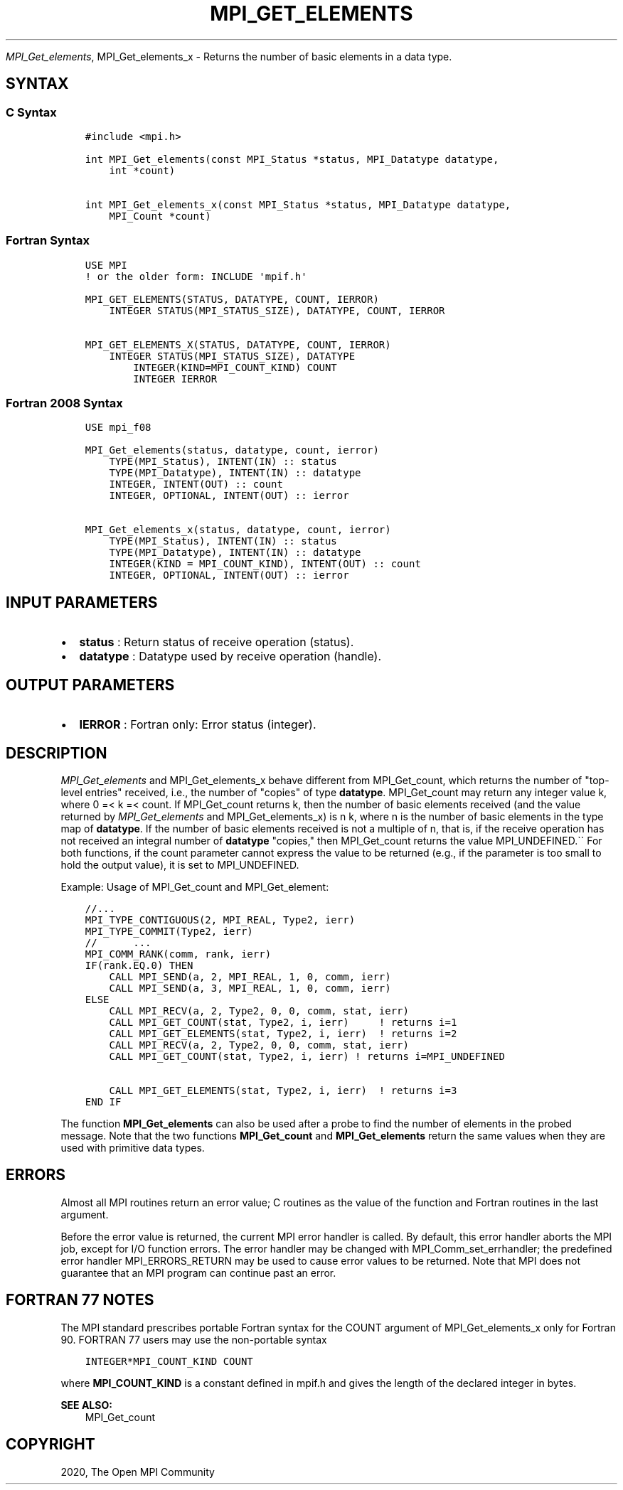 .\" Man page generated from reStructuredText.
.
.TH "MPI_GET_ELEMENTS" "3" "Jan 11, 2022" "" "Open MPI"
.
.nr rst2man-indent-level 0
.
.de1 rstReportMargin
\\$1 \\n[an-margin]
level \\n[rst2man-indent-level]
level margin: \\n[rst2man-indent\\n[rst2man-indent-level]]
-
\\n[rst2man-indent0]
\\n[rst2man-indent1]
\\n[rst2man-indent2]
..
.de1 INDENT
.\" .rstReportMargin pre:
. RS \\$1
. nr rst2man-indent\\n[rst2man-indent-level] \\n[an-margin]
. nr rst2man-indent-level +1
.\" .rstReportMargin post:
..
.de UNINDENT
. RE
.\" indent \\n[an-margin]
.\" old: \\n[rst2man-indent\\n[rst2man-indent-level]]
.nr rst2man-indent-level -1
.\" new: \\n[rst2man-indent\\n[rst2man-indent-level]]
.in \\n[rst2man-indent\\n[rst2man-indent-level]]u
..
.sp
\fI\%MPI_Get_elements\fP, MPI_Get_elements_x \- Returns the number of
basic elements in a data type.
.SH SYNTAX
.SS C Syntax
.INDENT 0.0
.INDENT 3.5
.sp
.nf
.ft C
#include <mpi.h>

int MPI_Get_elements(const MPI_Status *status, MPI_Datatype datatype,
    int *count)

int MPI_Get_elements_x(const MPI_Status *status, MPI_Datatype datatype,
    MPI_Count *count)
.ft P
.fi
.UNINDENT
.UNINDENT
.SS Fortran Syntax
.INDENT 0.0
.INDENT 3.5
.sp
.nf
.ft C
USE MPI
! or the older form: INCLUDE \(aqmpif.h\(aq

MPI_GET_ELEMENTS(STATUS, DATATYPE, COUNT, IERROR)
    INTEGER STATUS(MPI_STATUS_SIZE), DATATYPE, COUNT, IERROR

MPI_GET_ELEMENTS_X(STATUS, DATATYPE, COUNT, IERROR)
    INTEGER STATUS(MPI_STATUS_SIZE), DATATYPE
        INTEGER(KIND=MPI_COUNT_KIND) COUNT
        INTEGER IERROR
.ft P
.fi
.UNINDENT
.UNINDENT
.SS Fortran 2008 Syntax
.INDENT 0.0
.INDENT 3.5
.sp
.nf
.ft C
USE mpi_f08

MPI_Get_elements(status, datatype, count, ierror)
    TYPE(MPI_Status), INTENT(IN) :: status
    TYPE(MPI_Datatype), INTENT(IN) :: datatype
    INTEGER, INTENT(OUT) :: count
    INTEGER, OPTIONAL, INTENT(OUT) :: ierror

MPI_Get_elements_x(status, datatype, count, ierror)
    TYPE(MPI_Status), INTENT(IN) :: status
    TYPE(MPI_Datatype), INTENT(IN) :: datatype
    INTEGER(KIND = MPI_COUNT_KIND), INTENT(OUT) :: count
    INTEGER, OPTIONAL, INTENT(OUT) :: ierror
.ft P
.fi
.UNINDENT
.UNINDENT
.SH INPUT PARAMETERS
.INDENT 0.0
.IP \(bu 2
\fBstatus\fP : Return status of receive operation (status).
.IP \(bu 2
\fBdatatype\fP : Datatype used by receive operation (handle).
.UNINDENT
.SH OUTPUT PARAMETERS
.INDENT 0.0
.IP \(bu 2
\fBIERROR\fP : Fortran only: Error status (integer).
.UNINDENT
.SH DESCRIPTION
.sp
\fI\%MPI_Get_elements\fP and MPI_Get_elements_x behave different from
MPI_Get_count, which returns the number of "top\-level entries"
received, i.e., the number of "copies" of type \fBdatatype\fP\&.
MPI_Get_count may return any integer value k, where 0 =< k =< count.
If MPI_Get_count returns k, then the number of basic elements
received (and the value returned by \fI\%MPI_Get_elements\fP and
MPI_Get_elements_x) is n k, where n is the number of basic elements
in the type map of \fBdatatype\fP\&. If the number of basic elements
received is not a multiple of n, that is, if the receive operation has
not received an integral number of \fBdatatype\fP "copies," then
MPI_Get_count returns the value MPI_UNDEFINED.\(ga\(ga For both
functions, if the count parameter cannot express the value to be
returned (e.g., if the parameter is too small to hold the output value),
it is set to MPI_UNDEFINED.
.sp
Example: Usage of MPI_Get_count and MPI_Get_element:
.INDENT 0.0
.INDENT 3.5
.sp
.nf
.ft C
//...
MPI_TYPE_CONTIGUOUS(2, MPI_REAL, Type2, ierr)
MPI_TYPE_COMMIT(Type2, ierr)
//      ...
MPI_COMM_RANK(comm, rank, ierr)
IF(rank.EQ.0) THEN
    CALL MPI_SEND(a, 2, MPI_REAL, 1, 0, comm, ierr)
    CALL MPI_SEND(a, 3, MPI_REAL, 1, 0, comm, ierr)
ELSE
    CALL MPI_RECV(a, 2, Type2, 0, 0, comm, stat, ierr)
    CALL MPI_GET_COUNT(stat, Type2, i, ierr)     ! returns i=1
    CALL MPI_GET_ELEMENTS(stat, Type2, i, ierr)  ! returns i=2
    CALL MPI_RECV(a, 2, Type2, 0, 0, comm, stat, ierr)
    CALL MPI_GET_COUNT(stat, Type2, i, ierr) ! returns i=MPI_UNDEFINED

    CALL MPI_GET_ELEMENTS(stat, Type2, i, ierr)  ! returns i=3
END IF
.ft P
.fi
.UNINDENT
.UNINDENT
.sp
The function \fBMPI_Get_elements\fP can also be used after a probe to find
the number of elements in the probed message. Note that the two
functions \fBMPI_Get_count\fP and \fBMPI_Get_elements\fP return the same
values when they are used with primitive data types.
.SH ERRORS
.sp
Almost all MPI routines return an error value; C routines as the value
of the function and Fortran routines in the last argument.
.sp
Before the error value is returned, the current MPI error handler is
called. By default, this error handler aborts the MPI job, except for
I/O function errors. The error handler may be changed with
MPI_Comm_set_errhandler; the predefined error handler
MPI_ERRORS_RETURN may be used to cause error values to be returned.
Note that MPI does not guarantee that an MPI program can continue past
an error.
.SH FORTRAN 77 NOTES
.sp
The MPI standard prescribes portable Fortran syntax for the COUNT
argument of MPI_Get_elements_x only for Fortran 90. FORTRAN 77 users
may use the non\-portable syntax
.INDENT 0.0
.INDENT 3.5
.sp
.nf
.ft C
INTEGER*MPI_COUNT_KIND COUNT
.ft P
.fi
.UNINDENT
.UNINDENT
.sp
where \fBMPI_COUNT_KIND\fP is a constant defined in mpif.h and gives the
length of the declared integer in bytes.
.sp
\fBSEE ALSO:\fP
.INDENT 0.0
.INDENT 3.5
MPI_Get_count
.UNINDENT
.UNINDENT
.SH COPYRIGHT
2020, The Open MPI Community
.\" Generated by docutils manpage writer.
.
